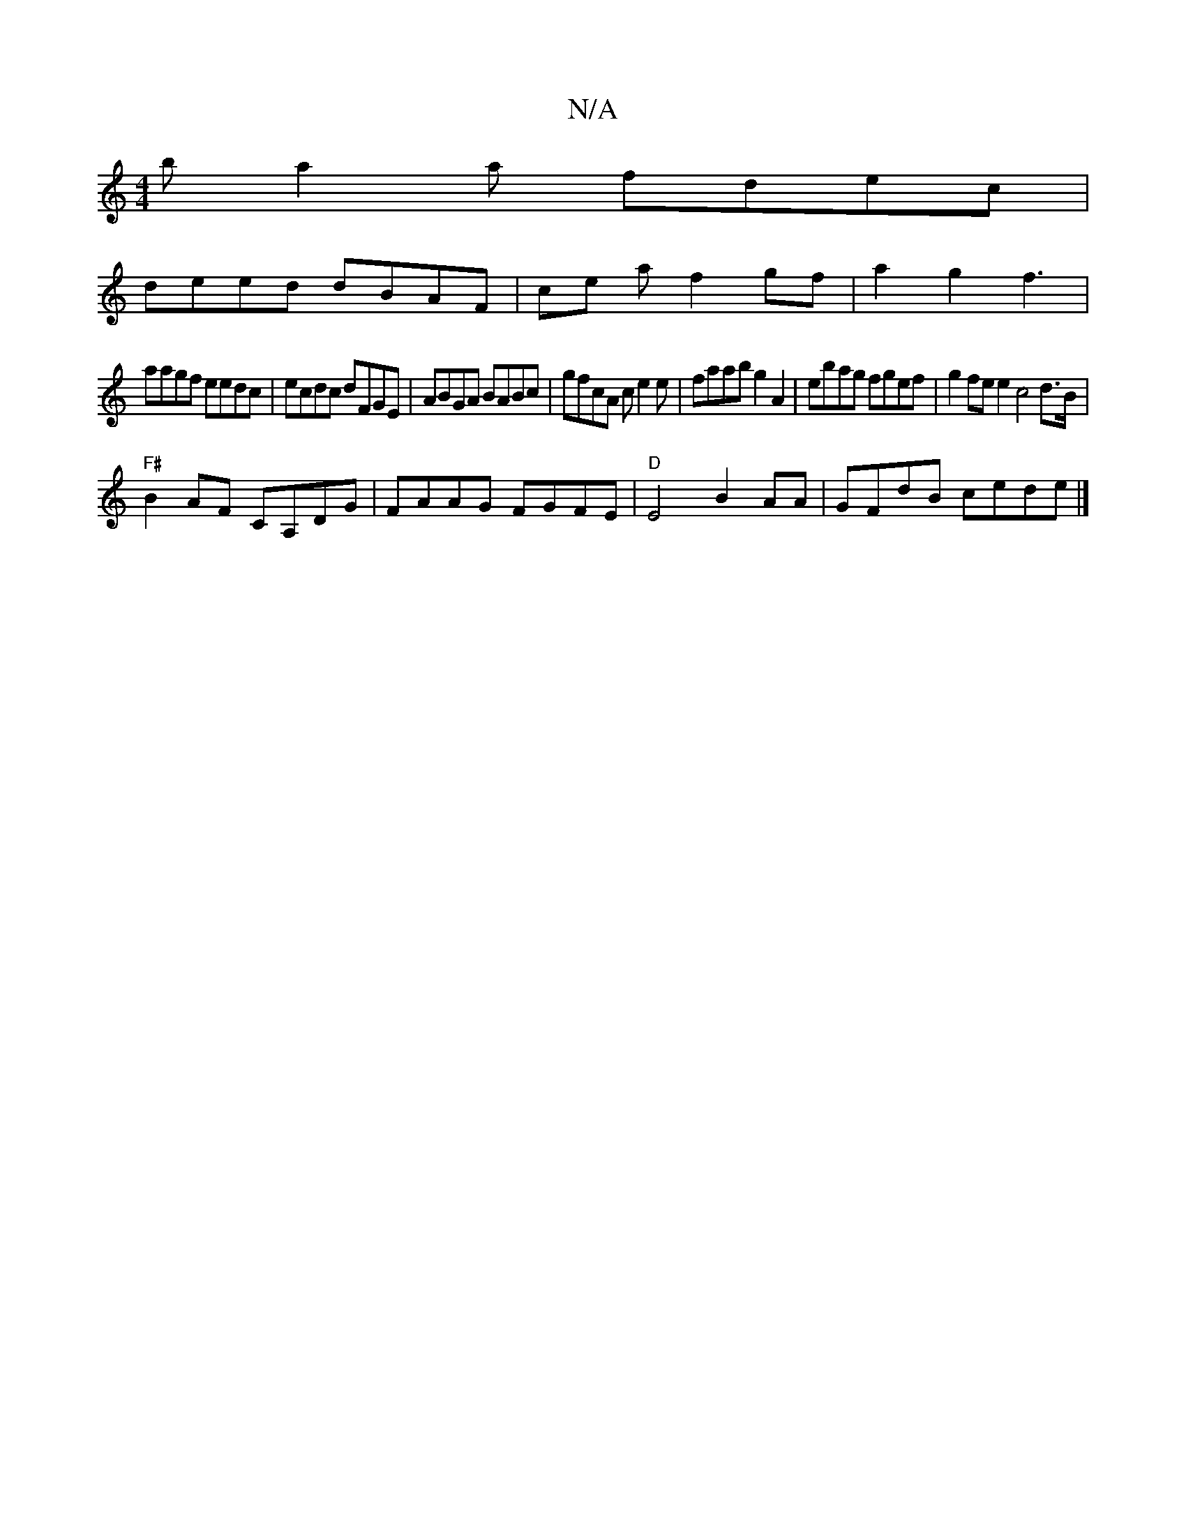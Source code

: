 X:1
T:N/A
M:4/4
R:N/A
K:Cmajor
 ba2a fdec|
deed dBAF|ce a f2gf|a2 g2 f3|
aagf eedc|ecdc dFGE|ABGA BABc | gfcA ce2e|faab g2A2 | ebag fgef |g2fee2 c4d>B|
"F#"B2AF CA,DG | FAAG FGFE | "D" E4 B2 AA|GFdB cede|]

B2 de A2c2|e2e2 d2D2|[D2